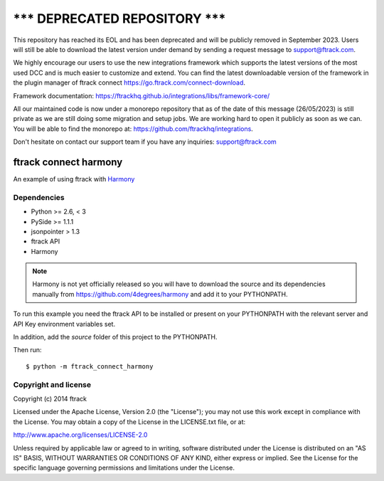 =====================================
******* DEPRECATED REPOSITORY *******
=====================================
This repository has reached its EOL and has been deprecated and will be publicly removed in September 2023. Users will still be able to download the latest version under demand by sending a request message to support@ftrack.com.

We highly encourage our users to use the new integrations framework which supports the latest versions of the most used DCC and is much easier to customize and extend.
You can find the latest downloadable version of the framework in the plugin manager of ftrack connect https://go.ftrack.com/connect-download.

Framework documentation: https://ftrackhq.github.io/integrations/libs/framework-core/

All our maintained code is now under a monorepo repository that as of the date of this message (26/05/2023) is still private as we are still doing some migration and setup jobs. We are working hard to open it publicly as soon as we can. You will be able to find the monorepo at: https://github.com/ftrackhq/integrations.

Don't hesitate on contact our support team if you have any inquiries: support@ftrack.com


######################
ftrack connect harmony
######################

An example of using ftrack with `Harmony <https://github.com/4degrees/harmony/>`_

************
Dependencies
************

* Python >= 2.6, < 3
* PySide >= 1.1.1
* jsonpointer > 1.3
* ftrack API
* Harmony

.. note::

    Harmony is not yet officially released so you will have to download the
    source and its dependencies manually from
    https://github.com/4degrees/harmony and add it to your PYTHONPATH.

To run this example you need the ftrack API to be installed or present on your
PYTHONPATH with the relevant server and API Key environment variables set.

In addition, add the *source* folder of this project to the PYTHONPATH.

Then run::

    $ python -m ftrack_connect_harmony

*********************
Copyright and license
*********************

Copyright (c) 2014 ftrack

Licensed under the Apache License, Version 2.0 (the "License"); you may not use
this work except in compliance with the License. You may obtain a copy of the
License in the LICENSE.txt file, or at:

http://www.apache.org/licenses/LICENSE-2.0

Unless required by applicable law or agreed to in writing, software distributed
under the License is distributed on an "AS IS" BASIS, WITHOUT WARRANTIES OR
CONDITIONS OF ANY KIND, either express or implied. See the License for the
specific language governing permissions and limitations under the License.